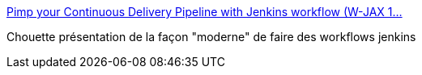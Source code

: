 :jbake-type: post
:jbake-status: published
:jbake-title: Pimp your Continuous Delivery Pipeline with Jenkins workflow (W-JAX 1…
:jbake-tags: devops,build,packaging,open-source,présentation,jenkins,_mois_avr.,_année_2015
:jbake-date: 2015-04-11
:jbake-depth: ../
:jbake-uri: shaarli/1428762369000.adoc
:jbake-source: https://nicolas-delsaux.hd.free.fr/Shaarli?searchterm=http%3A%2F%2Fwww.slideshare.net%2Fcloudbees%2Fpimp-your-continuous-delivery-pipeline-with-jenkins-workflow-wjax-14&searchtags=devops+build+packaging+open-source+pr%C3%A9sentation+jenkins+_mois_avr.+_ann%C3%A9e_2015
:jbake-style: shaarli

http://www.slideshare.net/cloudbees/pimp-your-continuous-delivery-pipeline-with-jenkins-workflow-wjax-14[Pimp your Continuous Delivery Pipeline with Jenkins workflow (W-JAX 1…]

Chouette présentation de la façon "moderne" de faire des workflows jenkins
